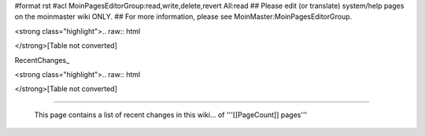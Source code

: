 #format rst
#acl MoinPagesEditorGroup:read,write,delete,revert All:read
## Please edit (or translate) system/help pages on the moinmaster wiki ONLY.
## For more information, please see MoinMaster:MoinPagesEditorGroup.

<strong class="highlight">.. raw:: html

</strong>[Table not converted]

RecentChanges_

.. last, but not least, a randomly chosen page: [[RandomPage(1)]]

<strong class="highlight">.. raw:: html

</strong>[Table not converted]

-------------------------

 This page contains a list of recent changes in this wiki... of '''[[PageCount]] pages'''

.. ############################################################################

.. _RandomQuote(): ../RandomQuote()

.. _Icon(diffrc): ../Icon(diffrc)

.. _Icon(updated): ../Icon(updated)

.. _Icon(new): ../Icon(new)

.. _Icon(deleted): ../Icon(deleted)

